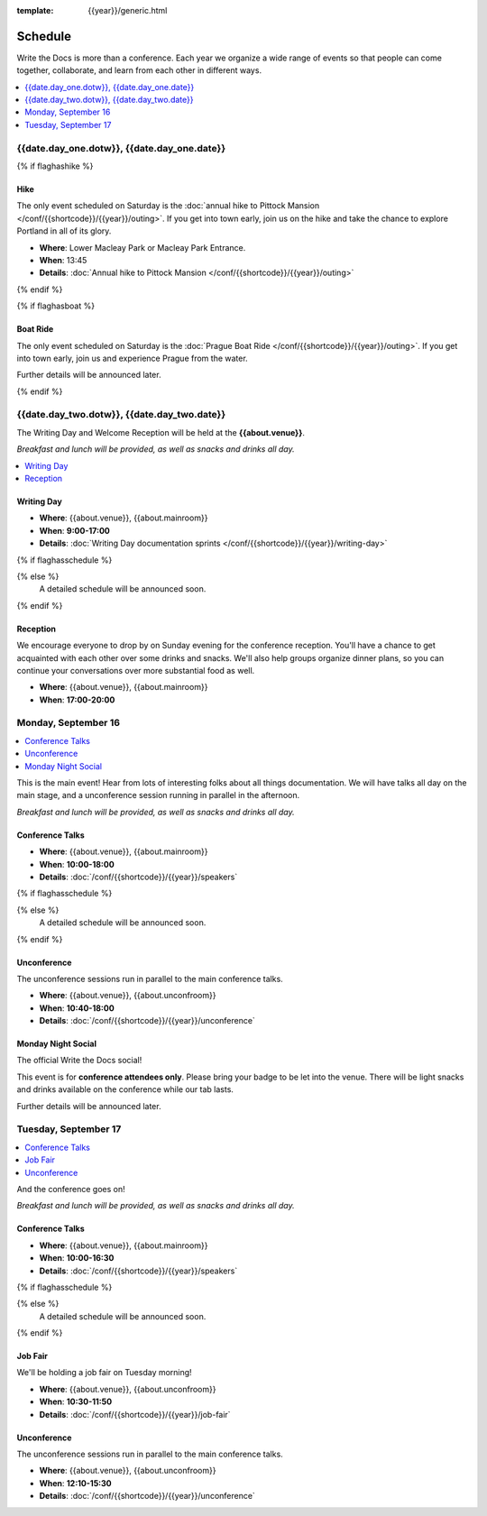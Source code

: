 :template: {{year}}/generic.html

Schedule
========

Write the Docs is more than a conference.
Each year we organize a wide range of events so that people can come together, collaborate, and learn from each other in different ways.

.. contents::
    :local:
    :depth: 1
    :backlinks: none

{{date.day_one.dotw}}, {{date.day_one.date}}
--------------------------------------------------

{% if flaghashike %}

Hike
~~~~

The only event scheduled on Saturday is the :doc:`annual hike to Pittock Mansion </conf/{{shortcode}}/{{year}}/outing>`.
If you get into town early, join us on the hike and take the chance to explore Portland in all of its glory.

* **Where**: Lower Macleay Park or Macleay Park Entrance.
* **When**: 13:45
* **Details**: :doc:`Annual hike to Pittock Mansion </conf/{{shortcode}}/{{year}}/outing>`

{% endif %}

{% if flaghasboat %}

Boat Ride
~~~~~~~~~

The only event scheduled on Saturday is the :doc:`Prague Boat Ride </conf/{{shortcode}}/{{year}}/outing>`.
If you get into town early, join us and experience Prague from the water.

Further details will be announced later.

{% endif %}


{{date.day_two.dotw}}, {{date.day_two.date}}
----------------------------------------

The Writing Day and Welcome Reception will be held at the **{{about.venue}}**.

*Breakfast and lunch will be provided, as well as snacks and drinks all day.*

.. contents::
    :local:
    :backlinks: none

Writing Day
~~~~~~~~~~~

* **Where**: {{about.venue}}, {{about.mainroom}}
* **When**: **9:00-17:00**
* **Details**: :doc:`Writing Day documentation sprints </conf/{{shortcode}}/{{year}}/writing-day>`

.. separator to fix list formatting

{% if flaghasschedule %}

.. datatemplate::
   :source: /_data/{{shortcode}}-{{year}}-writing-day.yaml
   :template: include/schedule2020.rst
   :include_context:

{% else %}
  A detailed schedule will be announced soon.
{% endif %}

Reception
~~~~~~~~~

We encourage everyone to drop by on Sunday evening for the conference reception.
You'll have a chance to get acquainted with each other over some drinks and snacks.
We'll also help groups organize dinner plans, so you can continue your conversations over more substantial food as well.

* **Where**: {{about.venue}}, {{about.mainroom}}
* **When**: **17:00-20:00**

Monday, September 16
--------------------

.. contents::
   :local:
   :backlinks: none

This is the main event! Hear from lots of interesting folks about all things documentation.
We will have talks all day on the main stage, and a unconference session running in parallel in the afternoon.

*Breakfast and lunch will be provided, as well as snacks and drinks all day.*

Conference Talks
~~~~~~~~~~~~~~~~

* **Where**: {{about.venue}}, {{about.mainroom}}
* **When**: **10:00-18:00**
* **Details**: :doc:`/conf/{{shortcode}}/{{year}}/speakers`

.. separator to fix list formatting


{% if flaghasschedule %}

.. datatemplate::
   :source: /_data/{{shortcode}}-{{year}}-day-1.yaml
   :template: include/schedule2020.rst
   :include_context:

{% else %}
  A detailed schedule will be announced soon.
{% endif %}

Unconference
~~~~~~~~~~~~

The unconference sessions run in parallel to the main conference talks.

* **Where**: {{about.venue}}, {{about.unconfroom}}
* **When**: **10:40-18:00**
* **Details**: :doc:`/conf/{{shortcode}}/{{year}}/unconference`

Monday Night Social
~~~~~~~~~~~~~~~~~~~

The official Write the Docs social!

This event is for **conference attendees only**. Please bring your badge to be let into the venue.
There will be light snacks and drinks available on the conference while our tab lasts.

Further details will be announced later.

.. TODO add this variable? 

Tuesday, September 17
---------------------

.. contents::
   :local:
   :backlinks: none

And the conference goes on!

*Breakfast and lunch will be provided, as well as snacks and drinks all day.*

Conference Talks
~~~~~~~~~~~~~~~~

* **Where**: {{about.venue}}, {{about.mainroom}}
* **When**: **10:00-16:30**
* **Details**: :doc:`/conf/{{shortcode}}/{{year}}/speakers`

.. separator to fix list formatting

{% if flaghasschedule %}

.. datatemplate::
   :source: /_data/{{shortcode}}-{{year}}-day-2.yaml
   :template: include/schedule2020.rst
   :include_context:

{% else %}
  A detailed schedule will be announced soon.
{% endif %}

.. _{{shortcode}}-{{year}}-job-fair:

Job Fair
~~~~~~~~

We'll be holding a job fair on Tuesday morning!

* **Where**: {{about.venue}}, {{about.unconfroom}}
* **When**: **10:30-11:50**
* **Details**: :doc:`/conf/{{shortcode}}/{{year}}/job-fair`

Unconference
~~~~~~~~~~~~

The unconference sessions run in parallel to the main conference talks.

* **Where**: {{about.venue}}, {{about.unconfroom}}
* **When**: **12:10-15:30**
* **Details**: :doc:`/conf/{{shortcode}}/{{year}}/unconference`
